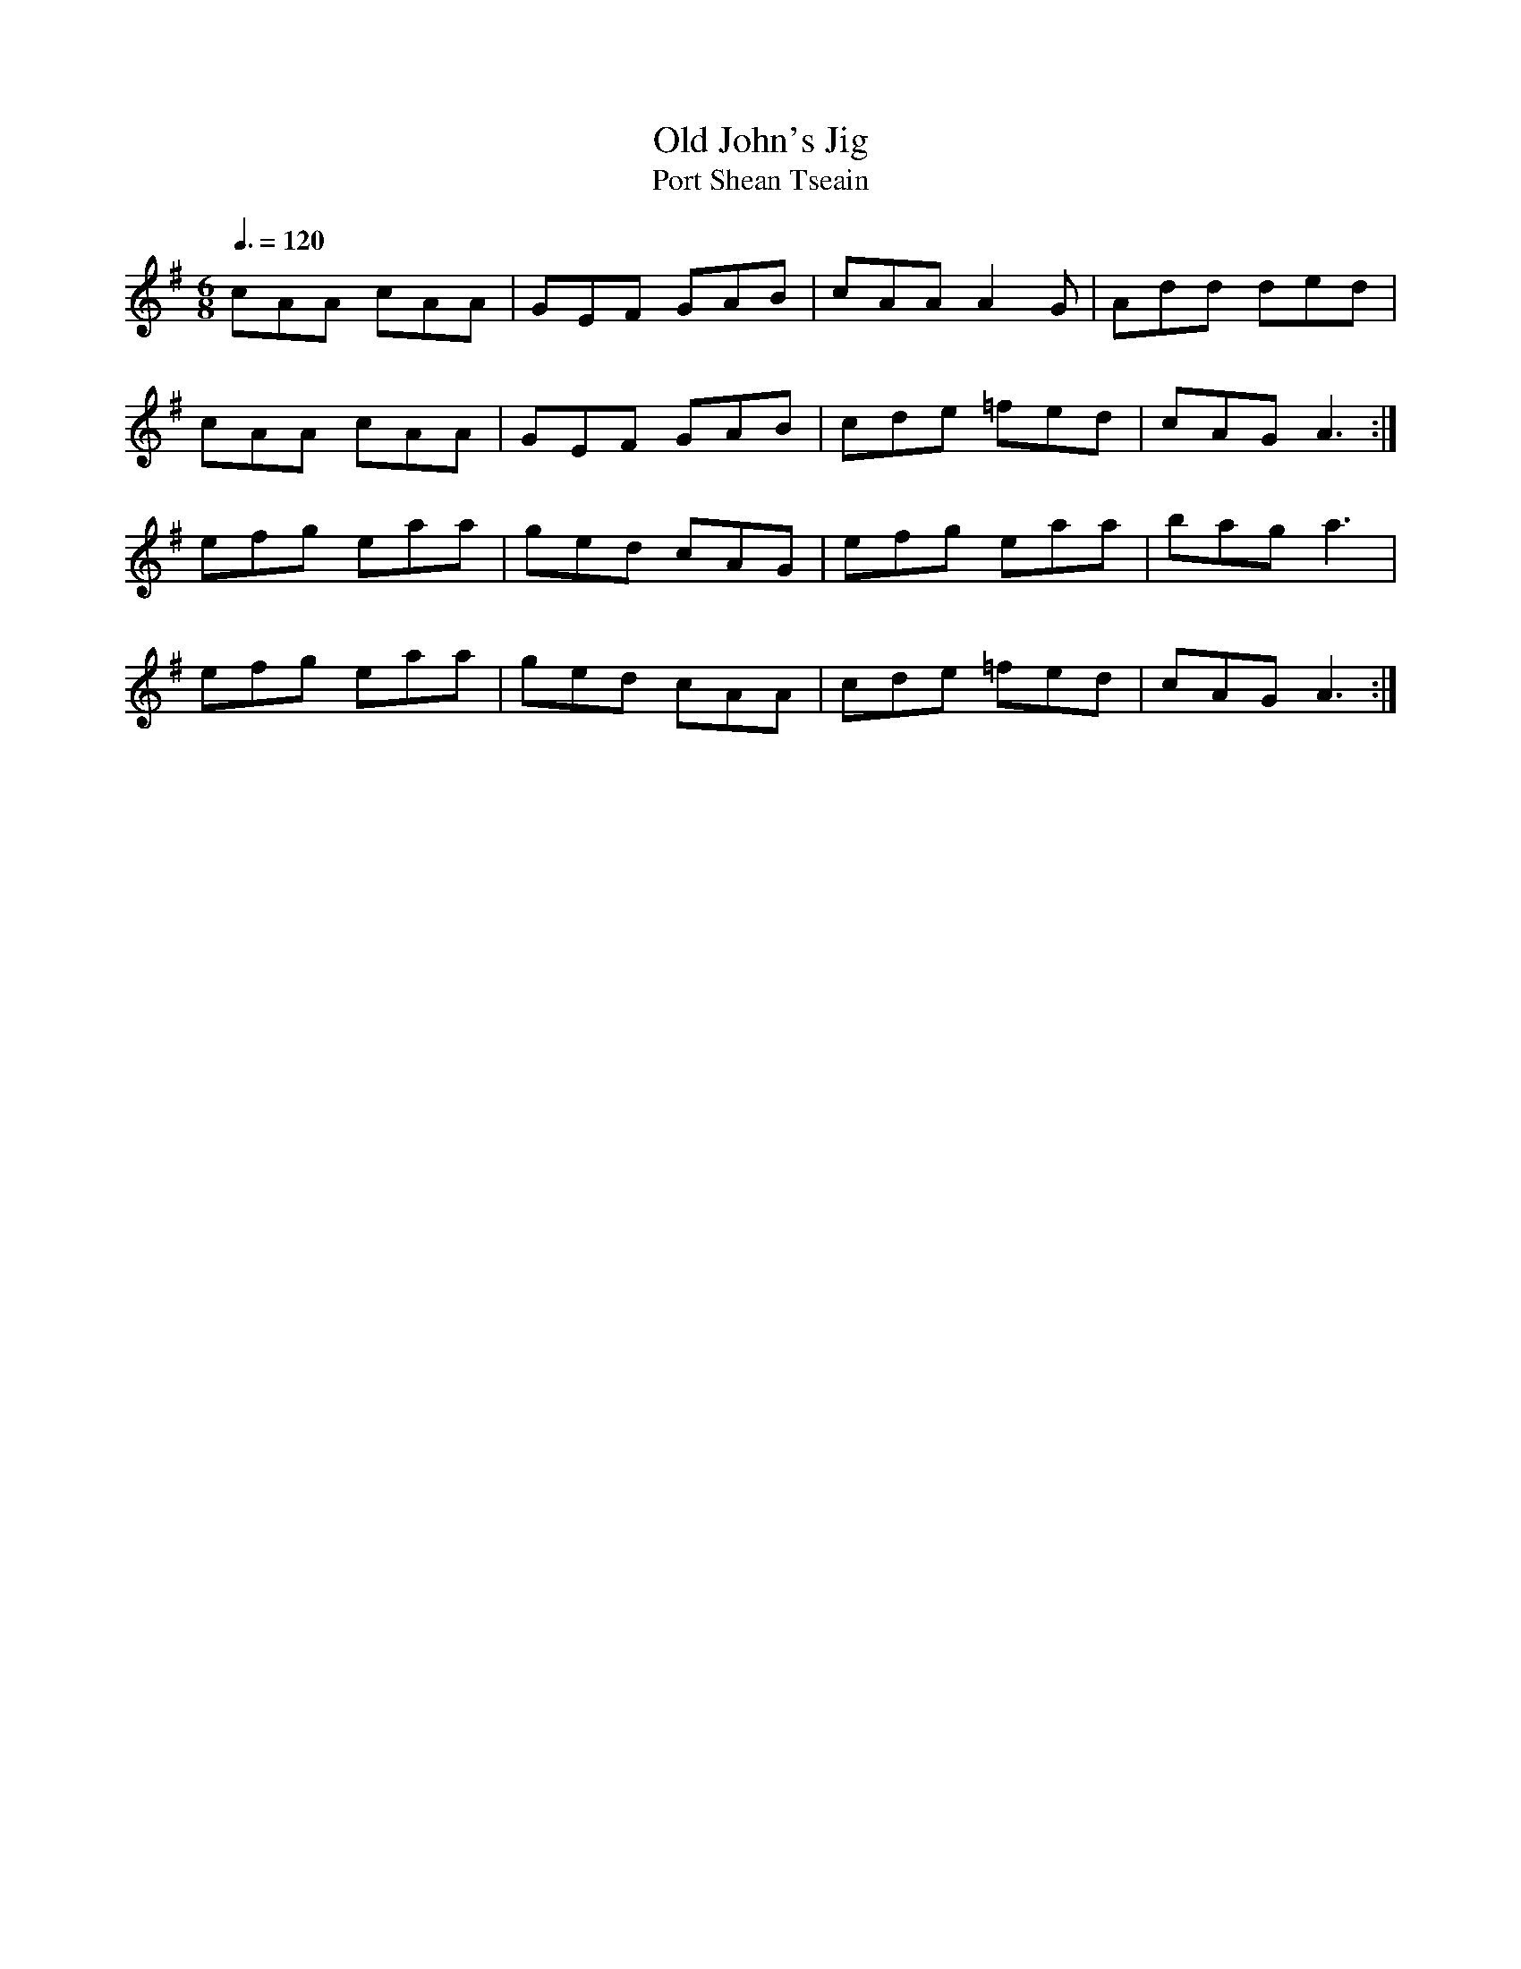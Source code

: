 X: 90
T:Old John's Jig
T:Port Shean Tseain
R:Jig
S:Bill Dundon
M:6/8
L:1/8
Q:3/8=120
K:Ador
cAA cAA|GEF GAB|cAA A2G|Add ded|
cAA cAA|GEF GAB|cde =fed|cAG A3:|
efg eaa|ged cAG|efg eaa|bag a3|
efg eaa|ged cAA|cde =fed|cAG A3:|
